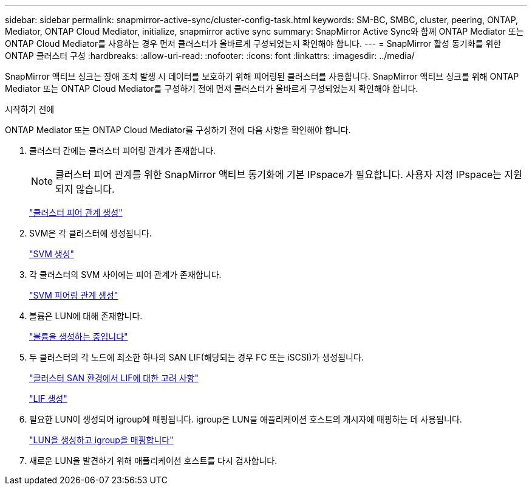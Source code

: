 ---
sidebar: sidebar 
permalink: snapmirror-active-sync/cluster-config-task.html 
keywords: SM-BC, SMBC, cluster, peering, ONTAP, Mediator, ONTAP Cloud Mediator, initialize, snapmirror active sync 
summary: SnapMirror Active Sync와 함께 ONTAP Mediator 또는 ONTAP Cloud Mediator를 사용하는 경우 먼저 클러스터가 올바르게 구성되었는지 확인해야 합니다. 
---
= SnapMirror 활성 동기화를 위한 ONTAP 클러스터 구성
:hardbreaks:
:allow-uri-read: 
:nofooter: 
:icons: font
:linkattrs: 
:imagesdir: ../media/


[role="lead"]
SnapMirror 액티브 싱크는 장애 조치 발생 시 데이터를 보호하기 위해 피어링된 클러스터를 사용합니다. SnapMirror 액티브 싱크를 위해 ONTAP Mediator 또는 ONTAP Cloud Mediator를 구성하기 전에 먼저 클러스터가 올바르게 구성되었는지 확인해야 합니다.

.시작하기 전에
ONTAP Mediator 또는 ONTAP Cloud Mediator를 구성하기 전에 다음 사항을 확인해야 합니다.

. 클러스터 간에는 클러스터 피어링 관계가 존재합니다.
+

NOTE: 클러스터 피어 관계를 위한 SnapMirror 액티브 동기화에 기본 IPspace가 필요합니다. 사용자 지정 IPspace는 지원되지 않습니다.

+
link:../peering/create-cluster-relationship-93-later-task.html["클러스터 피어 관계 생성"]

. SVM은 각 클러스터에 생성됩니다.
+
link:../smb-config/create-svms-data-access-task.html["SVM 생성"]

. 각 클러스터의 SVM 사이에는 피어 관계가 존재합니다.
+
link:../peering/create-intercluster-svm-peer-relationship-93-later-task.html["SVM 피어링 관계 생성"]

. 볼륨은 LUN에 대해 존재합니다.
+
link:../smb-config/create-volume-task.html["볼륨을 생성하는 중입니다"]

. 두 클러스터의 각 노드에 최소한 하나의 SAN LIF(해당되는 경우 FC 또는 iSCSI)가 생성됩니다.
+
link:../san-admin/manage-lifs-all-san-protocols-concept.html["클러스터 SAN 환경에서 LIF에 대한 고려 사항"]

+
link:../networking/create_a_lif.html["LIF 생성"]

. 필요한 LUN이 생성되어 igroup에 매핑됩니다. igroup은 LUN을 애플리케이션 호스트의 개시자에 매핑하는 데 사용됩니다.
+
link:../san-admin/provision-storage.html["LUN을 생성하고 igroup을 매핑합니다"]

. 새로운 LUN을 발견하기 위해 애플리케이션 호스트를 다시 검사합니다.

